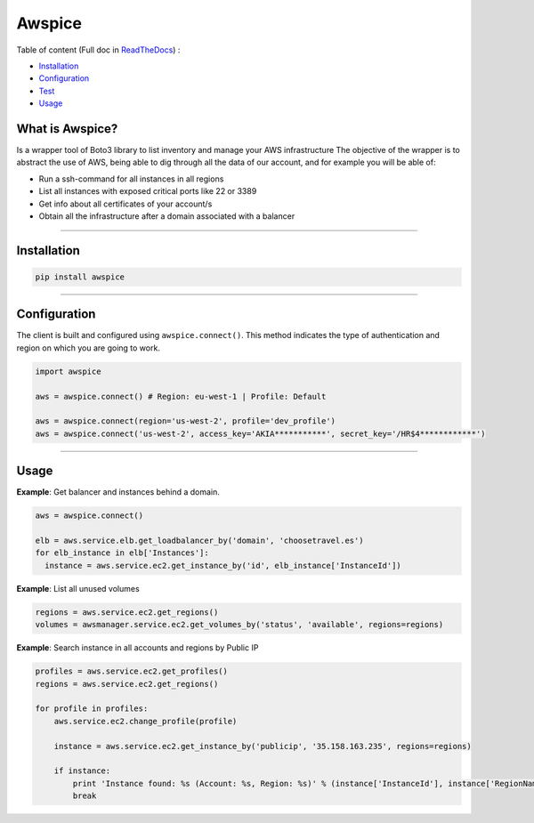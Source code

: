 Awspice
=======

.. image:: https://api.codacy.com/project/badge/Grade/de3c0b7119994ee1a6a9736a7b95bf5d
   :alt: Codacy Badge
   :target: https://app.codacy.com/app/davidmoremad/awspice?utm_source=github.com&utm_medium=referral&utm_content=Telefonica/awspice&utm_campaign=Badge_Grade_Dashboard


|Docs| |Version| |Codacy|


.. |Docs| image:: https://readthedocs.org/projects/awspice/badge/?version=latest
   :target: http://awspice.readthedocs.io/en/latest/?badge=latest
   :alt: Read the Docs
.. |Version| image:: http://img.shields.io/pypi/v/awspice.svg?style=flat
    :target: https://pypi.python.org/pypi/awspice/
    :alt: Version
.. |Codacy| image:: https://api.codacy.com/project/badge/Grade/827a55c2ed47488c8e642fe799028319
    :target: https://www.codacy.com/app/davidmoremad/awspice?utm_source=github.com&amp;utm_medium=referral&amp;utm_content=davidmoremad/awspice&amp;utm_campaign=Badge_Grade
    :alt: Codacy

Table of content (Full doc in `ReadTheDocs <http://awspice.readthedocs.io/en/latest/>`_) :

* `Installation <#installation>`_
* `Configuration <#configuration>`_
* `Test <#test>`_
* `Usage <#usage>`_


****************
What is Awspice?
****************

Is a wrapper tool of Boto3 library to list inventory and manage your AWS infrastructure
The objective of the wrapper is to abstract the use of AWS, being able to dig through all the data of our account,
and for example you will be able of:

* Run a ssh-command for all instances in all regions
* List all instances with exposed critical ports like 22 or 3389
* Get info about all certificates of your account/s
* Obtain all the infrastructure after a domain associated with a balancer

------------------------------------------------------------------------------------------

.. installation-section

************
Installation
************

.. code-block:: bash

  pip install awspice

------------------------------------------------------------------------------------------

.. configuration-section

*************
Configuration
*************

The client is built and configured using ``awspice.connect()``. This method indicates the type of authentication and region on which you are going to work.


.. code-block:: python

  import awspice

  aws = awspice.connect() # Region: eu-west-1 | Profile: Default

  aws = awspice.connect(region='us-west-2', profile='dev_profile')
  aws = awspice.connect('us-west-2', access_key='AKIA***********', secret_key='/HR$4************')




------------------------------------------------------------------------------------------

.. usage-section

*****
Usage
*****

**Example**: Get balancer and instances behind a domain.

.. code-block:: python

  aws = awspice.connect()

  elb = aws.service.elb.get_loadbalancer_by('domain', 'choosetravel.es')
  for elb_instance in elb['Instances']:
    instance = aws.service.ec2.get_instance_by('id', elb_instance['InstanceId'])


**Example**: List all unused volumes

.. code-block:: python

  regions = aws.service.ec2.get_regions()
  volumes = awsmanager.service.ec2.get_volumes_by('status', 'available', regions=regions)


**Example**: Search instance in all accounts and regions by Public IP

.. code-block:: python

  profiles = aws.service.ec2.get_profiles()
  regions = aws.service.ec2.get_regions()

  for profile in profiles:
      aws.service.ec2.change_profile(profile)

      instance = aws.service.ec2.get_instance_by('publicip', '35.158.163.235', regions=regions)

      if instance:
          print 'Instance found: %s (Account: %s, Region: %s)' % (instance['InstanceId'], instance['RegionName'], instance['Authorization']['Value'])
          break
